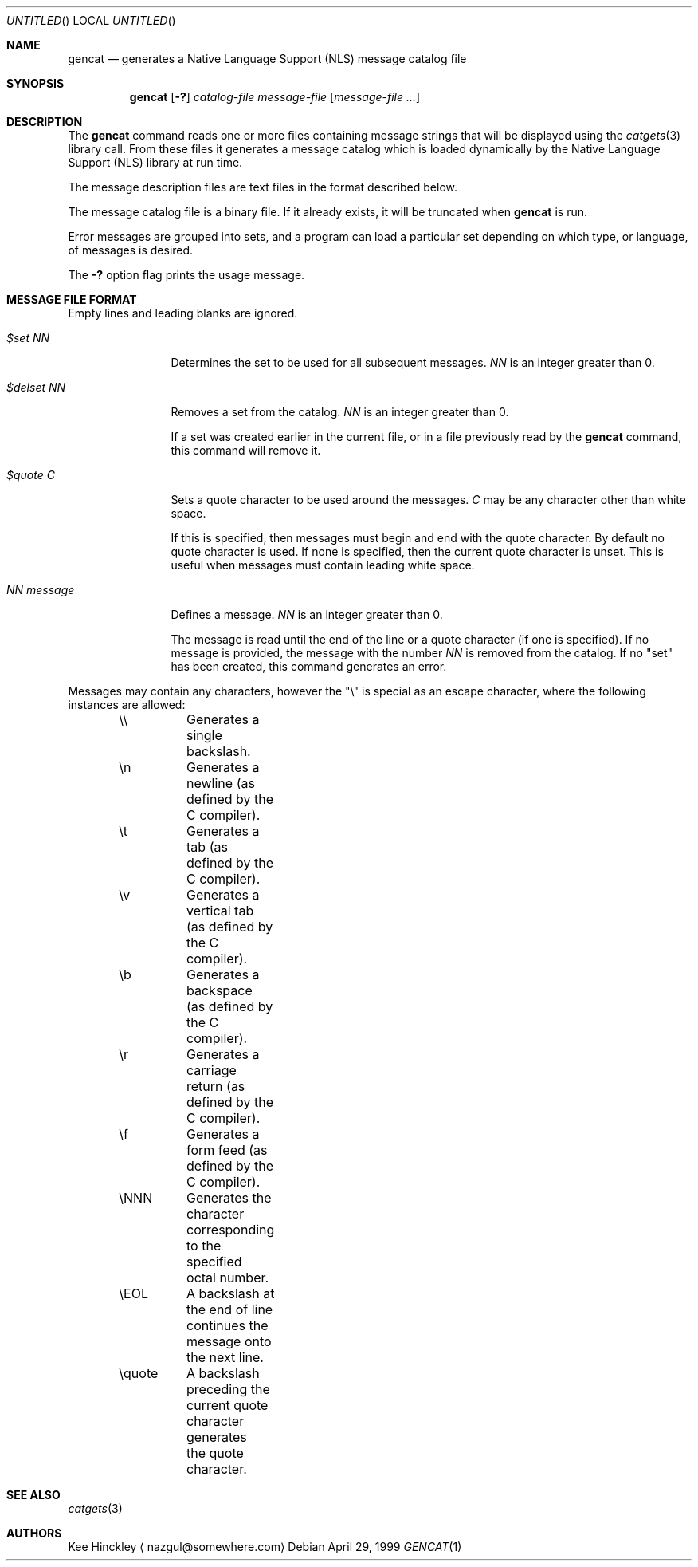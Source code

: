 .\" $NetBSD: gencat.1,v 1.5 2002/02/03 09:31:36 fair Exp $
.\"
.\" Written by Kee Hinckley <nazgul@somewhere.com>
.\"
.Dd April 29, 1999
.Os
.Dt GENCAT 1
.Sh NAME
.Nm gencat
.Nd generates a Native Language Support (NLS) message catalog file
.Sh SYNOPSIS
.Nm
.Op Fl \&?
.Ar catalog-file
.Ar message-file
.Op Ar message-file ...
.Sh DESCRIPTION
The
.Nm
command reads one or more files containing message strings that will
be displayed using the
.Xr catgets 3
library call.
From these files it generates a message catalog which
is loaded dynamically by the Native Language Support (NLS) library at run time.
.Pp
The message description files are text files in the format described below.
.Pp
The message catalog file is a binary file.
If it already exists, it will be truncated when
.Nm
is run.
.Pp
Error messages are grouped into sets, and a program can load a
particular set depending on which type, or language, of messages
is desired.
.Pp
The
.Fl \&?
option flag prints the usage message.
.Sh MESSAGE FILE FORMAT
Empty lines and leading blanks are ignored.
.Bl -tag -width "NN message"
.It Em "$set NN"
Determines the set to be used for all subsequent messages.
.Ar "NN"
is an integer greater than 0.
.It Em "$delset NN"
Removes a set from the catalog.
.Ar "NN"
is an integer greater than 0.
.Pp
If a set was created earlier in the
current file, or in a file previously read by the
.Nm
command, this command will remove it.
.It Em "$quote C"
Sets a quote character to be used around the messages.
.Ar "C"
may be any character other than white space.
.Pp
If this is specified, then messages must begin and end with the
quote character.
By default no quote character is used.
If none is specified, then the current quote character is unset.
This is useful when messages must contain leading white space.
.It Em "NN message"
Defines a message.
.Ar "NN"
is an integer greater than 0.
.Pp
The message is read until the end of the line or a quote character (if one is
specified).
If no message is provided, the message with the number
.Ar "NN"
is removed from the catalog.
If no "set" has been created, this command generates an error.
.El
.Pp
Messages may contain any characters, however the "\\"
is special as an escape character, where the following instances
are allowed:
.Pp
.Bd -literal -offset indent
\&\\\\	Generates a single backslash.
\&\\n	Generates a newline (as defined by the C compiler).
\&\\t	Generates a tab (as defined by the C compiler).
\&\\v	Generates a vertical tab (as defined by the C compiler).
\&\\b	Generates a backspace (as defined by the C compiler).
\&\\r	Generates a carriage return (as defined by the C compiler).
\&\\f	Generates a form feed (as defined by the C compiler).
\&\\NNN	Generates the character corresponding to the specified
	octal number.
\&\\EOL	A backslash at the end of line continues the message onto
	the next line.
\&\\quote	A backslash preceding the current quote character generates
	the quote character.
.Ed
.Sh SEE ALSO
.Xr catgets 3
.Sh AUTHORS
Kee Hinckley
.Aq nazgul@somewhere.com
